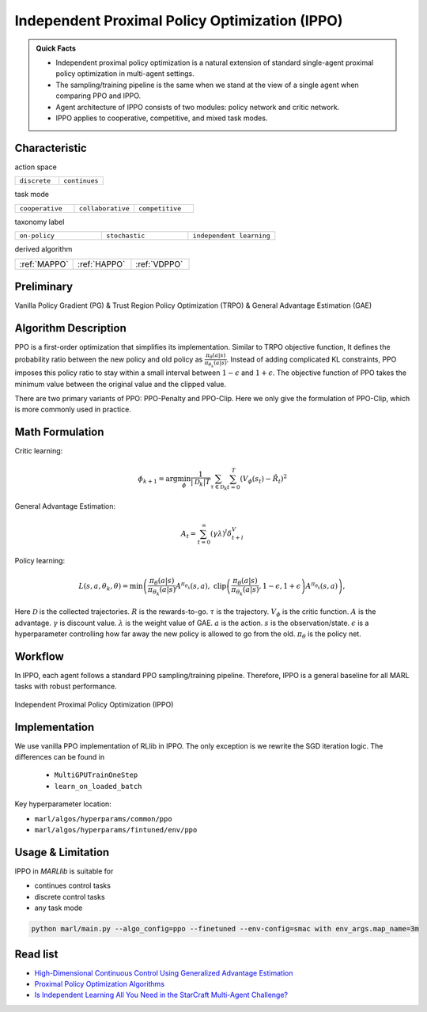 .. _IPPO:

Independent Proximal Policy Optimization (IPPO)
-----------------------------------------------------

.. admonition:: Quick Facts

    - Independent proximal policy optimization is a natural extension of standard single-agent proximal policy optimization in multi-agent settings.
    - The sampling/training pipeline is the same when we stand at the view of a single agent when comparing PPO and IPPO.
    - Agent architecture of IPPO consists of two modules: policy network and critic network.
    - IPPO applies to cooperative, competitive, and mixed task modes.

Characteristic
^^^^^^^^^^^^^^^

action space

.. list-table::
   :widths: 25 25
   :header-rows: 0

   * - ``discrete``
     - ``continues``

task mode

.. list-table::
   :widths: 25 25 25
   :header-rows: 0

   * - ``cooperative``
     - ``collaborative``
     - ``competitive``

taxonomy label

.. list-table::
   :widths: 25 25 25
   :header-rows: 0

   * - ``on-policy``
     - ``stochastic``
     - ``independent learning``

derived algorithm

.. list-table::
   :widths: 25 25 25
   :header-rows: 0

   * - :ref:`MAPPO`
     - :ref:`HAPPO`
     - :ref:`VDPPO`

Preliminary
^^^^^^^^^^^^^^^^^^^^^^^^^^^^^

Vanilla Policy Gradient (PG) & Trust Region Policy Optimization (TRPO) & General Advantage Estimation (GAE)


Algorithm Description
^^^^^^^^^^^^^^^^^^^^^^^

PPO is a first-order optimization that simplifies its implementation. Similar to TRPO objective function, It defines the probability ratio between the new policy and old policy as :math:`\frac{\pi_{\theta}(a|s)}{\pi_{\theta_k}(a|s)}`.
Instead of adding complicated KL constraints, PPO imposes this policy ratio to stay within a small interval between :math:`1-\epsilon` and :math:`1+\epsilon`.
The objective function of PPO takes the minimum value between the original value and the clipped value.

There are two primary variants of PPO: PPO-Penalty and PPO-Clip. Here we only give the formulation of PPO-Clip, which is more commonly used in practice.

Math Formulation
^^^^^^^^^^^^^^^^^^

Critic learning:

.. math::

    \phi_{k+1} = \arg \min_{\phi} \frac{1}{|{\mathcal D}_k| T} \sum_{\tau \in {\mathcal D}_k} \sum_{t=0}^T\left( V_{\phi} (s_t) - \hat{R}_t \right)^2

General Advantage Estimation:

.. math::

    A_t=\sum_{t=0}^{\infty}(\gamma\lambda)^l\delta_{t+l}^V


Policy learning:

.. math::

    L(s,a,\theta_k,\theta) = \min\left(
    \frac{\pi_{\theta}(a|s)}{\pi_{\theta_k}(a|s)}  A^{\pi_{\theta_k}}(s,a), \;\;
    \text{clip}\left(\frac{\pi_{\theta}(a|s)}{\pi_{\theta_k}(a|s)}, 1 - \epsilon, 1+\epsilon \right) A^{\pi_{\theta_k}}(s,a)
    \right),

Here
:math:`{\mathcal D}` is the collected trajectories.
:math:`R` is the rewards-to-go.
:math:`\tau` is the trajectory.
:math:`V_{\phi}` is the critic function.
:math:`A` is the advantage.
:math:`\gamma` is discount value.
:math:`\lambda` is the weight value of GAE.
:math:`a` is the action.
:math:`s` is the observation/state.
:math:`\epsilon` is a hyperparameter controlling how far away the new policy is allowed to go from the old.
:math:`\pi_{\theta}` is the policy net.


Workflow
^^^^^^^^^^^^^^^^^^^^^^^^^^^^^

In IPPO, each agent follows a standard PPO sampling/training pipeline. Therefore, IPPO is a general baseline for all MARL tasks with robust performance.

.. figure:: ../images/IPPO.png
    :width: 600
    :align: center

    Independent Proximal Policy Optimization (IPPO)

Implementation
^^^^^^^^^^^^^^^^^^^^^^^^^

We use vanilla PPO implementation of RLlib in IPPO. The only exception is we rewrite the SGD iteration logic.
The differences can be found in

    - ``MultiGPUTrainOneStep``
    - ``learn_on_loaded_batch``


Key hyperparameter location:

- ``marl/algos/hyperparams/common/ppo``
- ``marl/algos/hyperparams/fintuned/env/ppo``

Usage & Limitation
^^^^^^^^^^^^^^^^^^^^^^

IPPO in *MARLlib* is suitable for

- continues control tasks
- discrete control tasks
- any task mode

.. code-block:: shell

    python marl/main.py --algo_config=ppo --finetuned --env-config=smac with env_args.map_name=3m

Read list
^^^^^^^^^^^^^^^^^^^^^^^^^^^^^

- `High-Dimensional Continuous Control Using Generalized Advantage Estimation <https://arxiv.org/abs/1506.02438>`_
- `Proximal Policy Optimization Algorithms <https://arxiv.org/abs/1707.06347>`_
- `Is Independent Learning All You Need in the StarCraft Multi-Agent Challenge? <https://arxiv.org/abs/2011.09533>`_
